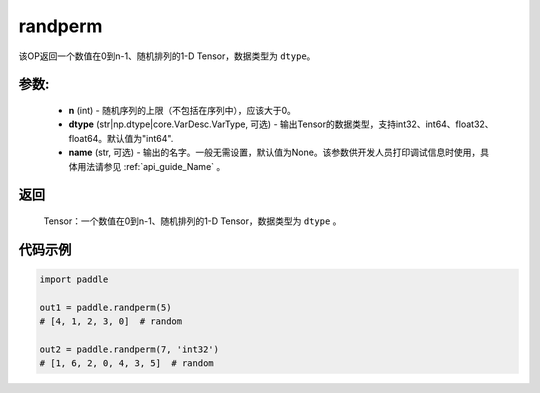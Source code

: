 .. _cn_api_tensor_random_randperm:

randperm
-------------------------------

.. py:function:: paddle.randperm(n, dtype="int64", name=None)

该OP返回一个数值在0到n-1、随机排列的1-D Tensor，数据类型为 ``dtype``。

参数:
::::::::::
  - **n** (int) - 随机序列的上限（不包括在序列中），应该大于0。 
  - **dtype** (str|np.dtype|core.VarDesc.VarType, 可选) - 输出Tensor的数据类型，支持int32、int64、float32、float64。默认值为"int64".
  - **name** (str, 可选) - 输出的名字。一般无需设置，默认值为None。该参数供开发人员打印调试信息时使用，具体用法请参见 :ref:`api_guide_Name` 。

返回
::::::::::
  Tensor：一个数值在0到n-1、随机排列的1-D Tensor，数据类型为 ``dtype`` 。

代码示例
::::::::::

.. code-block:: python

    import paddle

    out1 = paddle.randperm(5)
    # [4, 1, 2, 3, 0]  # random

    out2 = paddle.randperm(7, 'int32')
    # [1, 6, 2, 0, 4, 3, 5]  # random

